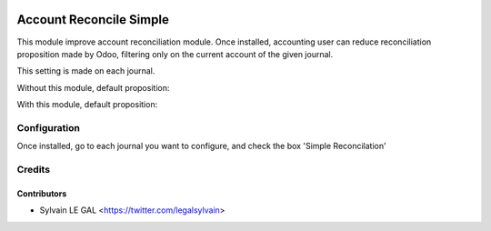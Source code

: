 .. image:: https://img.shields.io/badge/licence-AGPL--3-blue.svg
    :alt: License: AGPL-3

========================
Account Reconcile Simple
========================

This module improve account reconciliation module.
Once installed, accounting user can reduce reconciliation proposition made by
Odoo, filtering only on the current account of the given journal.

This setting is made on each journal.

Without this module, default proposition:

.. image:: ./account_reconcile_simple/static/description/without_account_reconcile_simple.png

With this module, default proposition:

.. image:: ./account_reconcile_simple/static/description/with_account_reconcile_simple.png

Configuration
=============

Once installed, go to each journal you want to configure, and check the box 'Simple Reconcilation'

.. image:: ./account_reconcile_simple/static/description/account_journal_setting.png

Credits
=======

Contributors
------------

* Sylvain LE GAL <https://twitter.com/legalsylvain>
